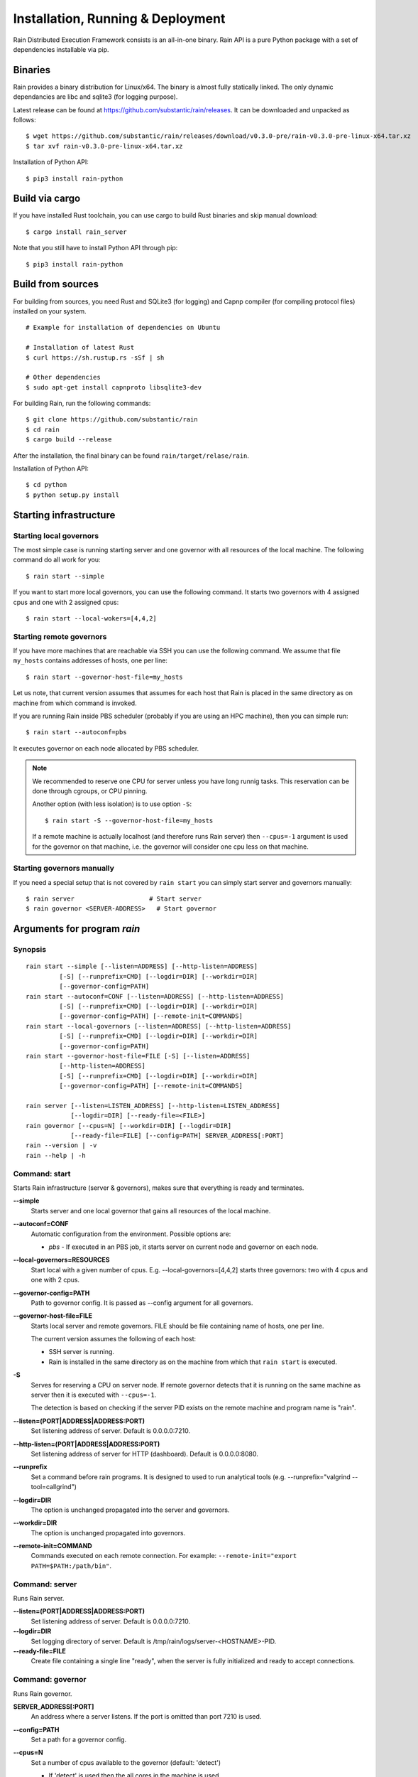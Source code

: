 Installation, Running & Deployment
**********************************


Rain Distributed Execution Framework consists is an all-in-one binary.
Rain API is a pure Python package with a set of dependencies installable via pip.


Binaries
========

Rain provides a binary distribution for Linux/x64. The binary is almost fully
statically linked. The only dynamic dependancies are libc and sqlite3 (for logging
purpose).

Latest release can be found at https://github.com/substantic/rain/releases.
It can be downloaded and unpacked as follows:

::

   $ wget https://github.com/substantic/rain/releases/download/v0.3.0-pre/rain-v0.3.0-pre-linux-x64.tar.xz
   $ tar xvf rain-v0.3.0-pre-linux-x64.tar.xz

Installation of Python API::

  $ pip3 install rain-python


Build via cargo
===============

If you have installed Rust toolchain, you can use cargo to build
Rust binaries and skip manual download::

   $ cargo install rain_server

Note that you still have to install Python API through pip::

  $ pip3 install rain-python


Build from sources
==================

For building from sources, you need Rust and SQLite3 (for logging) and Capnp
compiler (for compiling protocol files) installed on your system.

::

  # Example for installation of dependencies on Ubuntu

  # Installation of latest Rust
  $ curl https://sh.rustup.rs -sSf | sh

  # Other dependencies
  $ sudo apt-get install capnproto libsqlite3-dev

For building Rain, run the following commands::

  $ git clone https://github.com/substantic/rain
  $ cd rain
  $ cargo build --release

After the installation, the final binary can be found ``rain/target/relase/rain``.

Installation of Python API::

  $ cd python
  $ python setup.py install


.. _start-rain:

Starting infrastructure
=======================


Starting local governors
------------------------

The most simple case is running starting server and one governor with all
resources of the local machine. The following command do all work for you::

  $ rain start --simple


If you want to start more local governors, you can use the following command.
It starts two governors with 4 assigned cpus and one with 2 assigned cpus::

  $ rain start --local-wokers=[4,4,2]


Starting remote governors
-------------------------

If you have more machines that are reachable via SSH you can use the following
command. We assume that file ``my_hosts`` contains addresses of hosts, one per
line::

  $ rain start --governor-host-file=my_hosts

Let us note, that current version assumes that assumes for each host that Rain
is placed in the same directory as on machine from which command is invoked.

If you are running Rain inside PBS scheduler (probably if you are using an HPC
machine), then you can simple run::

  $ rain start --autoconf=pbs

It executes governor on each node allocated by PBS scheduler.

.. note::

   We recommended to reserve one CPU for server unless you have long runnig
   tasks. This reservation can be done through cgroups, or CPU pinning.

   Another option (with less isolation) is to use option ``-S``::

     $ rain start -S --governor-host-file=my_hosts

   If a remote machine is actually localhost (and therefore runs Rain server)
   then ``--cpus=-1`` argument is used for the governor on that machine, i.e. the
   governor will consider one cpu less on that machine.


Starting governors manually
---------------------------

If you need a special setup that is not covered by ``rain start`` you can
simply start server and governors manually::

  $ rain server                    # Start server
  $ rain governor <SERVER-ADDRESS>   # Start governor


Arguments for program *rain*
============================


Synopsis
--------

::

  rain start --simple [--listen=ADDRESS] [--http-listen=ADDRESS]
           [-S] [--runprefix=CMD] [--logdir=DIR] [--workdir=DIR]
           [--governor-config=PATH]
  rain start --autoconf=CONF [--listen=ADDRESS] [--http-listen=ADDRESS]
           [-S] [--runprefix=CMD] [--logdir=DIR] [--workdir=DIR]
           [--governor-config=PATH] [--remote-init=COMMANDS]
  rain start --local-governors [--listen=ADDRESS] [--http-listen=ADDRESS]
           [-S] [--runprefix=CMD] [--logdir=DIR] [--workdir=DIR]
           [--governor-config=PATH]
  rain start --governor-host-file=FILE [-S] [--listen=ADDRESS]
           [--http-listen=ADDRESS]
           [-S] [--runprefix=CMD] [--logdir=DIR] [--workdir=DIR]
           [--governor-config=PATH] [--remote-init=COMMANDS]

  rain server [--listen=LISTEN_ADDRESS] [--http-listen=LISTEN_ADDRESS]
              [--logdir=DIR] [--ready-file=<FILE>]
  rain governor [--cpus=N] [--workdir=DIR] [--logdir=DIR]
              [--ready-file=FILE] [--config=PATH] SERVER_ADDRESS[:PORT]
  rain --version | -v
  rain --help | -h


Command: start
--------------

Starts Rain infrastructure (server & governors), makes sure that everything is
ready and terminates.

**--simple**
  Starts server and one local governor that gains all resources of the local
  machine.

**--autoconf=CONF**
  Automatic configuration from the environment. Possible options are:

  - *pbs* - If executed in an PBS job, it starts server on current node and
    governor on each node.

**--local-governors=RESOURCES**
  Start local with a given number of cpus. E.g. --local-governors=[4,4,2]
  starts three governors: two with 4 cpus and one with 2 cpus.

**--governor-config=PATH**
  Path to governor config. It is passed as --config argument for all governors.

**--governor-host-file=FILE**
  Starts local server and remote governors. FILE should be file containing
  name of hosts, one per line.

  The current version assumes the following of each host:

  * SSH server is running.
  * Rain is installed in the same directory as on the machine
    from which that ``rain start`` is executed.

**-S**
  Serves for reserving a CPU on server node. If remote governor
  detects that it is running on the same machine as server then it
  is executed with ``--cpus=-1``.

  The detection is based on checking if the server PID exists on the remote
  machine and program name is "rain".

**--listen=(PORT|ADDRESS|ADDRESS:PORT)**
  Set listening address of server. Default is 0.0.0.0:7210.

**--http-listen=(PORT|ADDRESS|ADDRESS:PORT)**
  Set listening address of server for HTTP (dashboard). Default is 0.0.0.0:8080.

**--runprefix**
  Set a command before rain programs. It is designed to used to run
  analytical tools (e.g. --runprefix="valgrind --tool=callgrind")

**--logdir=DIR**
  The option is unchanged propagated into the server and governors.

**--workdir=DIR**
  The option is unchanged propagated into governors.

**--remote-init=COMMAND**
  Commands executed on each remote connection. For example:
  ``--remote-init="export PATH=$PATH:/path/bin"``.


Command: server
---------------

Runs Rain server.

**--listen=(PORT|ADDRESS|ADDRESS:PORT)**
  Set listening address of server. Default is 0.0.0.0:7210.

**--logdir=DIR**
  Set logging directory of server. Default is /tmp/rain/logs/server-<HOSTNAME>-PID.

**--ready-file=FILE**
  Create file containing a single line "ready", when the server is fully initialized
  and ready to accept connections.


Command: governor
-----------------

Runs Rain governor.

**SERVER_ADDRESS[:PORT]**
  An address where a server listens. If the port is omitted than port 7210 is
  used.

**--config=PATH**
  Set a path for a governor config.

**--cpus=N**
  Set a number of cpus available to the governor (default: 'detect')

  * If 'detect' is used then the all cores in the machine is used.
  * If a positive number is used then value is used as the number of available
    cpus.
  * If a negative number -X is used then the number of cores is detected and X
    is subtracted from this number, the resulting number is used as the number
    of available cpus.

**--listen=(PORT|ADDRESS|ADDRESS:PORT)**
  Set listening address of governor for governor-to-governor connections. When port is
  0 then a open random port is assigned. The default is 0.0.0.0:0.

**--logdir=DIR**
  Set the logging directory for the governor. Default is
  ``/tmp/rain/logs/governor-<HOSTNAME>-<PID>/logs``.

**--ready-file=FILE**
  Creates the file containing a single line "ready", when the governor is
  connected to server and ready to accept governor-to-governor connections.

**--workdir=DIR**
  Set the working directory where the governor stores intermediate results.
  The defautl is ``/tmp/rain/work/governor-<HOSTNAME>-<PID>``

  .. warning::
     Rain assumes that working directory is placed on a fast device (ideally
     ramdisk). Avoid placing workdir on a network file system.
